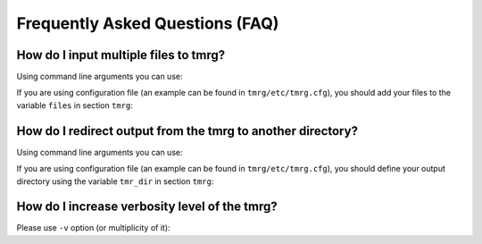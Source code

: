 Frequently Asked Questions (FAQ)
********************************************************************************


How do I input multiple files to tmrg?
################################################################################

Using command line arguments you can use:

.. code-block:: bash
   :linenos:

   # tmrg file1.v file2.v file3.v

If you are using configuration file (an example can be found in ``tmrg/etc/tmrg.cfg``), 
you should add your files to the variable ``files`` in section ``tmrg``:

.. code-block:: ini
   :linenos:

   [tmrg]
   files = file1.v file2.v file3.v


How do I redirect output from the tmrg to another directory?
################################################################################

Using command line arguments you can use:

.. code-block:: bash
   :linenos:

   # tmrg [files] --tmr-dir "output"

If you are using configuration file (an example can be found in ``tmrg/etc/tmrg.cfg``), 
you should define your output directory using the variable ``tmr_dir`` in section ``tmrg``:

.. code-block:: ini
   :linenos:

   [tmrg]
   tmr_dir = output



How do I increase verbosity level of the tmrg?
################################################################################

Please use ``-v`` option (or multiplicity of it):

.. code-block:: bash
   :linenos:

   # tmrg [files] -v
   # tmrg [files] -vv
   # tmrg [files] -vvv

